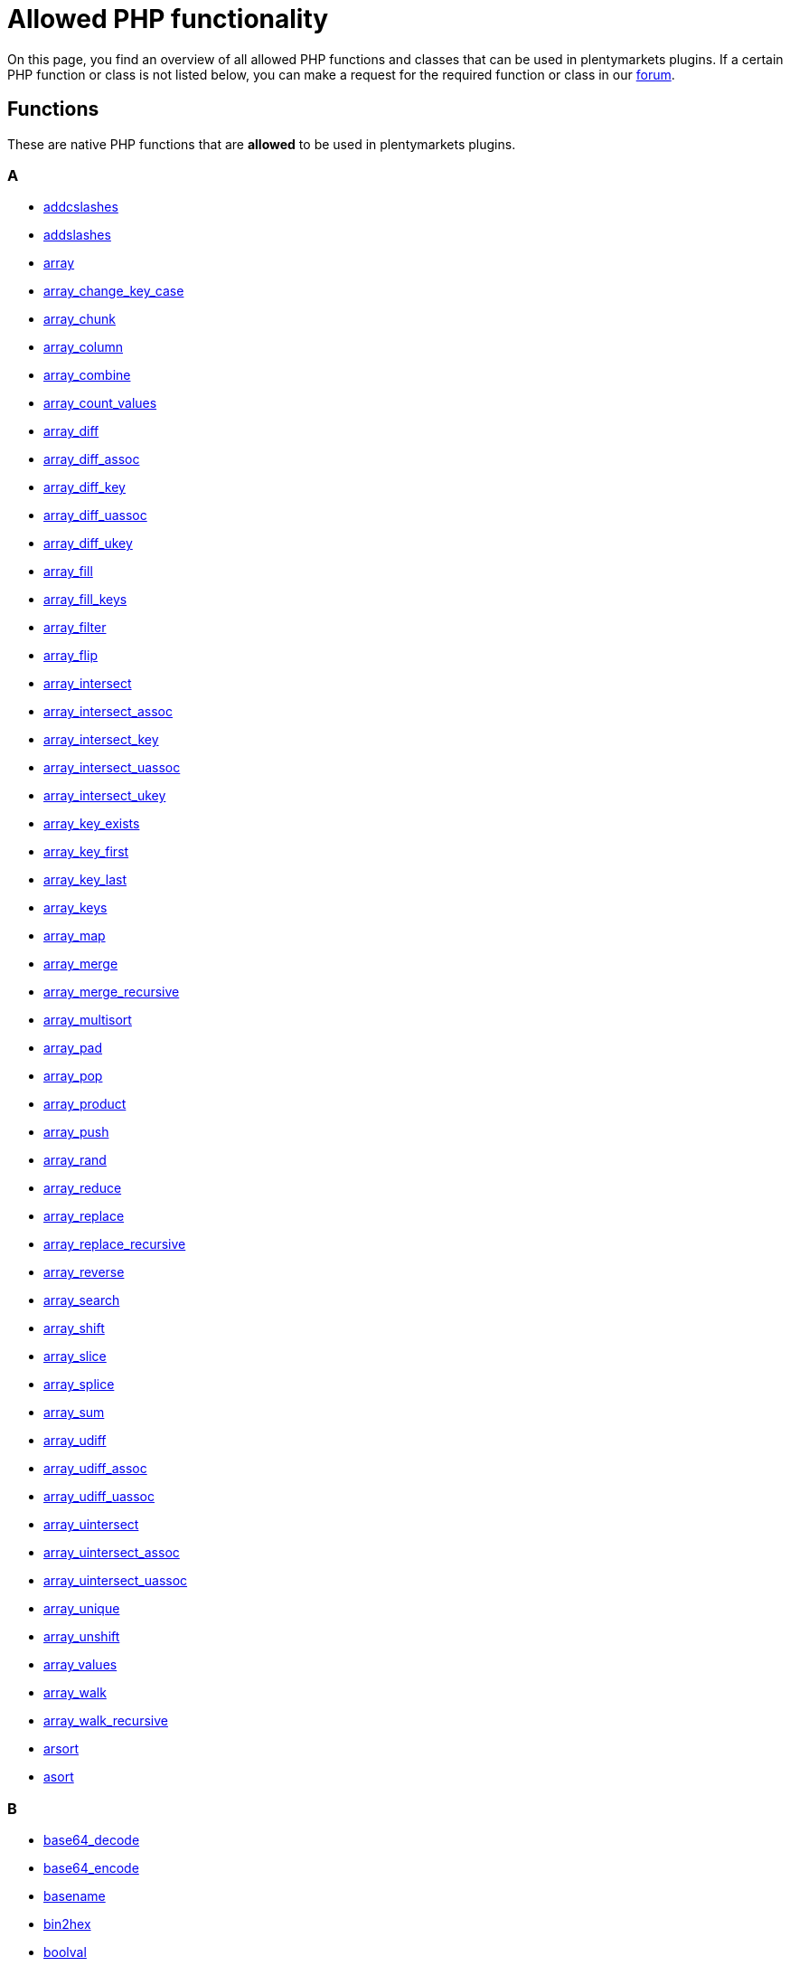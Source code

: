 = Allowed PHP functionality

On this page, you find an overview of all allowed PHP functions and classes that can be used in plentymarkets plugins. If a certain PHP function or class is not listed below, you can make a request for the required function or class in our link:https://forum.plentymarkets.com/c/plugin-entwicklung[forum^].

== Functions
These are native PHP functions that are *allowed* to be used in plentymarkets plugins.


=== A
* link:http://docs.php.net/manual/function.addcslashes.php[addcslashes^]
* link:http://docs.php.net/manual/function.addslashes.php[addslashes^]
* link:http://docs.php.net/manual/function.array.php[array^]
* link:http://docs.php.net/manual/function.array-change-key-case.php[array_change_key_case^]
* link:http://docs.php.net/manual/function.array-chunk.php[array_chunk^]
* link:http://docs.php.net/manual/function.array-column.php[array_column^]
* link:http://docs.php.net/manual/function.array-combine.php[array_combine^]
* link:http://docs.php.net/manual/function.array-count-values.php[array_count_values^]
* link:http://docs.php.net/manual/function.array-diff.php[array_diff^]
* link:http://docs.php.net/manual/function.array-diff-assoc.php[array_diff_assoc^]
* link:http://docs.php.net/manual/function.array-diff-key.php[array_diff_key^]
* link:http://docs.php.net/manual/function.array-diff-uassoc.php[array_diff_uassoc^]
* link:http://docs.php.net/manual/function.array-diff-ukey.php[array_diff_ukey^]
* link:http://docs.php.net/manual/function.array-fill.php[array_fill^]
* link:http://docs.php.net/manual/function.array-fill-keys.php[array_fill_keys^]
* link:http://docs.php.net/manual/function.array-filter.php[array_filter^]
* link:http://docs.php.net/manual/function.array-flip.php[array_flip^]
* link:http://docs.php.net/manual/function.array-intersect.php[array_intersect^]
* link:http://docs.php.net/manual/function.array-intersect-assoc.php[array_intersect_assoc^]
* link:http://docs.php.net/manual/function.array-intersect-key.php[array_intersect_key^]
* link:http://docs.php.net/manual/function.array-intersect-uassoc.php[array_intersect_uassoc^]
* link:http://docs.php.net/manual/function.array-intersect-ukey.php[array_intersect_ukey^]
* link:http://docs.php.net/manual/function.array-key-exists.php[array_key_exists^]
* link:http://docs.php.net/manual/function.array-key-first.php[array_key_first^]
* link:http://docs.php.net/manual/function.array-key-last.php[array_key_last^]
* link:http://docs.php.net/manual/function.array-keys.php[array_keys^]
* link:http://docs.php.net/manual/function.array-map.php[array_map^]
* link:http://docs.php.net/manual/function.array-merge.php[array_merge^]
* link:http://docs.php.net/manual/function.array-merge-recursive.php[array_merge_recursive^]
* link:http://docs.php.net/manual/function.array-multisort.php[array_multisort^]
* link:http://docs.php.net/manual/function.array-pad.php[array_pad^]
* link:http://docs.php.net/manual/function.array-pop.php[array_pop^]
* link:http://docs.php.net/manual/function.array-product.php[array_product^]
* link:http://docs.php.net/manual/function.array-push.php[array_push^]
* link:http://docs.php.net/manual/function.array-rand.php[array_rand^]
* link:http://docs.php.net/manual/function.array-reduce.php[array_reduce^]
* link:http://docs.php.net/manual/function.array-replace.php[array_replace^]
* link:http://docs.php.net/manual/function.array-replace-recursive.php[array_replace_recursive^]
* link:http://docs.php.net/manual/function.array-reverse.php[array_reverse^]
* link:http://docs.php.net/manual/function.array-search.php[array_search^]
* link:http://docs.php.net/manual/function.array-shift.php[array_shift^]
* link:http://docs.php.net/manual/function.array-slice.php[array_slice^]
* link:http://docs.php.net/manual/function.array-splice.php[array_splice^]
* link:http://docs.php.net/manual/function.array-sum.php[array_sum^]
* link:http://docs.php.net/manual/function.array-udiff.php[array_udiff^]
* link:http://docs.php.net/manual/function.array-udiff-assoc.php[array_udiff_assoc^]
* link:http://docs.php.net/manual/function.array-udiff-uassoc.php[array_udiff_uassoc^]
* link:http://docs.php.net/manual/function.array-uintersect.php[array_uintersect^]
* link:http://docs.php.net/manual/function.array-uintersect-assoc.php[array_uintersect_assoc^]
* link:http://docs.php.net/manual/function.array-uintersect-uassoc.php[array_uintersect_uassoc^]
* link:http://docs.php.net/manual/function.array-unique.php[array_unique^]
* link:http://docs.php.net/manual/function.array-unshift.php[array_unshift^]
* link:http://docs.php.net/manual/function.array-values.php[array_values^]
* link:http://docs.php.net/manual/function.array-walk.php[array_walk^]
* link:http://docs.php.net/manual/function.array-walk-recursive.php[array_walk_recursive^]
* link:http://docs.php.net/manual/function.arsort.php[arsort^]
* link:http://docs.php.net/manual/function.asort.php[asort^]

=== B
* link:http://docs.php.net/manual/function.base64-decode.php[base64_decode^]
* link:http://docs.php.net/manual/function.base64-encode.php[base64_encode^]
* link:http://docs.php.net/manual/function.basename.php[basename^]
* link:http://docs.php.net/manual/function.bin2hex.php[bin2hex^]
* link:http://docs.php.net/manual/function.boolval.php[boolval^]

=== C
* link:http://docs.php.net/manual/function.catch.php[catch^]
* link:http://docs.php.net/manual/function.ceil.php[ceil^]
* link:http://docs.php.net/manual/function.checkdate.php[checkdate^]
* link:http://docs.php.net/manual/function.chop.php[chop^]
* link:http://docs.php.net/manual/function.chr.php[chr^]
* link:http://docs.php.net/manual/function.chunk-split.php[chunk_split^]
* link:http://docs.php.net/manual/function.clone.php[clone^]
* link:http://docs.php.net/manual/function.compact.php[compact^]
* link:http://docs.php.net/manual/function.compact.php[compact^]
* link:http://docs.php.net/manual/function.count.php[count^]
* link:http://docs.php.net/manual/function.count-chars.php[count_chars^]
* link:http://docs.php.net/manual/function.crypt.php[crypt^]
* link:http://docs.php.net/manual/function.ctype-alnum.php[ctype_alnum^]
* link:http://docs.php.net/manual/function.ctype-alpha.php[ctype_alpha^]
* link:http://docs.php.net/manual/function.curl-close.php[curl_close^]
* link:http://docs.php.net/manual/function.curl-errno.php[curl_errno^]
* link:http://docs.php.net/manual/function.curl-error.php[curl_error^]
* link:http://docs.php.net/manual/function.curl-exec.php[curl_exec^]
* link:http://docs.php.net/manual/function.curl-getinfo.php[curl_getinfo^]
* link:http://docs.php.net/manual/function.curl-init.php[curl_init^]
* link:http://docs.php.net/manual/function.curl-multi-add-handle.php[curl_multi_add_handle^]
* link:http://docs.php.net/manual/function.curl-multi-close.php[curl_multi_close^]
* link:http://docs.php.net/manual/function.curl-multi-exec.php[curl_multi_exec^]
* link:http://docs.php.net/manual/function.curl-multi-getcontent.php[curl_multi_getcontent^]
* link:http://docs.php.net/manual/function.curl-multi-init.php[curl_multi_init^]
* link:http://docs.php.net/manual/function.curl-multi-remove-handle.php[curl_multi_remove_handle^]
* link:http://docs.php.net/manual/function.curl-setopt.php[curl_setopt^]
* link:http://docs.php.net/manual/function.curl-setopt-array.php[curl_setopt_array^]
* link:http://docs.php.net/manual/function.current.php[current^]

=== D
* link:http://docs.php.net/manual/function.date.php[date^]
* link:http://docs.php.net/manual/function.date-add.php[date_add^]
* link:http://docs.php.net/manual/function.date-create.php[date_create^]
* link:http://docs.php.net/manual/function.date-create-from-format.php[date_create_from_format^]
* link:http://docs.php.net/manual/function.date-diff.php[date_diff^]
* link:http://docs.php.net/manual/function.date-modify.php[date_modify^]
* link:http://docs.php.net/manual/function.date-sub.php[date_sub^]

=== E
* link:http://docs.php.net/manual/function.each.php[each^]
* link:http://docs.php.net/manual/function.easter-date.php[easter_date^]
* link:http://docs.php.net/manual/function.easter-days.php[easter_days^]
* link:http://docs.php.net/manual/function.elseif.php[elseif^]
* link:http://docs.php.net/manual/function.end.php[end^]
* link:http://docs.php.net/manual/function.exit.php[exit^]
* link:http://docs.php.net/manual/function.explode.php[explode^]
* link:http://docs.php.net/manual/function.extract.php[extract^]

=== F
* link:http://docs.php.net/manual/function.filter-var.php[filter_var^]
* link:http://docs.php.net/manual/function.filter-var-array.php[filter_var_array^]
* link:http://docs.php.net/manual/function.floatval.php[floatval^]
* link:http://docs.php.net/manual/function.floor.php[floor^]
* link:http://docs.php.net/manual/function.for.php[for^]
* link:http://docs.php.net/manual/function.foreach.php[foreach^]
* link:http://docs.php.net/manual/function.function-exists.php[function_exists^]

=== G
* link:http://docs.php.net/manual/function.get-class.php[get_class^]
* link:http://docs.php.net/manual/function.get-parent-class.php[get_parent_class^]
* link:http://docs.php.net/manual/function.getdate.php[getdate^]
* link:http://docs.php.net/manual/function.getimagesize.php[getimagesize^]
* link:http://docs.php.net/manual/function.gmdate.php[gmdate^]

=== H
* link:http://docs.php.net/manual/function.hash.php[hash^]
* link:http://docs.php.net/manual/function.hash-hmac.php[hash_hmac^]
* link:http://docs.php.net/manual/function.header.php[header^]
* link:http://docs.php.net/manual/function.hexdec.php[hexdec^]
* link:http://docs.php.net/manual/function.html-entity-decode.php[html_entity_decode^]
* link:http://docs.php.net/manual/function.htmlentities.php[htmlentities^]
* link:http://docs.php.net/manual/function.htmlspecialchars.php[htmlspecialchars^]
* link:http://docs.php.net/manual/function.http-build-query.php[http_build_query^]

=== I
* link:http://docs.php.net/manual/function.if.php[if^]
* link:http://docs.php.net/manual/function.implode.php[implode^]
* link:http://docs.php.net/manual/function.in-array.php[in_array^]
* link:http://docs.php.net/manual/function.intval.php[intval^]
* link:http://docs.php.net/manual/function.invariant.php[invariant^]
* link:http://docs.php.net/manual/function.is-array.php[is_array^]
* link:http://docs.php.net/manual/function.is-bool.php[is_bool^]
* link:http://docs.php.net/manual/function.is-float.php[is_float^]
* link:http://docs.php.net/manual/function.is-int.php[is_int^]
* link:http://docs.php.net/manual/function.is-null.php[is_null^]
* link:http://docs.php.net/manual/function.is-numeric.php[is_numeric^]
* link:http://docs.php.net/manual/function.is-object.php[is_object^]
* link:http://docs.php.net/manual/function.is-string.php[is_string^]
* link:http://docs.php.net/manual/function.isset.php[isset^]

=== J
* link:http://docs.php.net/manual/function.json-decode.php[json_decode^]
* link:http://docs.php.net/manual/function.json-encode.php[json_encode^]

=== K
* link:http://docs.php.net/manual/function.key.php[key^]
* link:http://docs.php.net/manual/function.key-exists.php[key_exists^]
* link:http://docs.php.net/manual/function.krsort.php[krsort^]
* link:http://docs.php.net/manual/function.ksort.php[ksort^]

=== L
* link:http://docs.php.net/manual/function.lcfirst.php[lcfirst^]
* link:http://docs.php.net/manual/function.levenshtein.php[levenshtein^]
* link:http://docs.php.net/manual/function.list.php[list^]
* link:http://docs.php.net/manual/function.list.php[list^]
* link:http://docs.php.net/manual/function.ltrim.php[ltrim^]

=== M
* link:http://docs.php.net/manual/function.max.php[max^]
* link:http://docs.php.net/manual/function.mb-check-encoding.php[mb_check_encoding^]
* link:http://docs.php.net/manual/function.mb-convert-encoding.php[mb_convert_encoding^]
* link:http://docs.php.net/manual/function.mb-detect-encoding.php[mb_detect_encoding^]
* link:http://docs.php.net/manual/function.mb-strcut.php[mb_strcut^]
* link:http://docs.php.net/manual/function.mb-strimwidth.php[mb_strimwidth^]
* link:http://docs.php.net/manual/function.mb-strlen.php[mb_strlen^]
* link:http://docs.php.net/manual/function.mb-strtolower.php[mb_strtolower^]
* link:http://docs.php.net/manual/function.mb-substr.php[mb_substr^]
* link:http://docs.php.net/manual/function.md5.php[md5^]
* link:http://docs.php.net/manual/function.microtime.php[microtime^]
* link:http://docs.php.net/manual/function.min.php[min^]
* link:http://docs.php.net/manual/function.mktime.php[mktime^]

=== N
* link:http://docs.php.net/manual/function.natcasesort.php[natcasesort^]
* link:http://docs.php.net/manual/function.natsort.php[natsort^]
* link:http://docs.php.net/manual/function.next.php[next^]
* link:http://docs.php.net/manual/function.nl2br.php[nl2br^]
* link:http://docs.php.net/manual/function.number-format.php[number_format^]
* link:http://docs.php.net/manual/function.numfmt-create.php[numfmt_create^]

=== O
* link:http://docs.php.net/manual/function.openssl-decrypt.php[openssl_decrypt^]
* link:http://docs.php.net/manual/function.openssl-encrypt.php[openssl_encrypt^]
* link:http://docs.php.net/manual/function.ord.php[ord^]

=== P
* link:http://docs.php.net/manual/function.parse-str.php[parse_str^]
* link:http://docs.php.net/manual/function.parse-url.php[parse_url^]
* link:http://docs.php.net/manual/function.pathinfo.php[pathinfo^]
* link:http://docs.php.net/manual/function.pos.php[pos^]
* link:http://docs.php.net/manual/function.pow.php[pow^]
* link:http://docs.php.net/manual/function.preg-match.php[preg_match^]
* link:http://docs.php.net/manual/function.preg-match-all.php[preg_match_all^]
* link:http://docs.php.net/manual/function.preg-replace.php[preg_replace^]
* link:http://docs.php.net/manual/function.preg-split.php[preg_split^]
* link:http://docs.php.net/manual/function.prev.php[prev^]
* link:http://docs.php.net/manual/function.property-exists.php[property_exists^]

=== Q
* link:http://docs.php.net/manual/function.quoted-printable-decode.php[quoted_printable_decode^]
* link:http://docs.php.net/manual/function.quoted-printable-encode.php[quoted_printable_encode^]

=== R
* link:http://docs.php.net/manual/function.rand.php[rand^]
* link:http://docs.php.net/manual/function.random-int.php[random_int^]
* link:http://docs.php.net/manual/function.range.php[range^]
* link:http://docs.php.net/manual/function.rawurldecode.php[rawurldecode^]
* link:http://docs.php.net/manual/function.rawurlencode.php[rawurlencode^]
* link:http://docs.php.net/manual/function.reset.php[reset^]
* link:http://docs.php.net/manual/function.return.php[return^]
* link:http://docs.php.net/manual/function.round.php[round^]
* link:http://docs.php.net/manual/function.rsort.php[rsort^]
* link:http://docs.php.net/manual/function.rtrim.php[rtrim^]

=== S
* link:http://docs.php.net/manual/function.setcookie.php[setcookie^]
* link:http://docs.php.net/manual/function.sha1.php[sha1^]
* link:http://docs.php.net/manual/function.shuffle.php[shuffle^]
* link:http://docs.php.net/manual/function.simplexml-load-string.php[simplexml_load_string^]
* link:http://docs.php.net/manual/function.sizeof.php[sizeof^]
* link:http://docs.php.net/manual/function.sleep.php[sleep^]
* link:http://docs.php.net/manual/function.sort.php[sort^]
* link:http://docs.php.net/manual/function.sprintf.php[sprintf^]
* link:http://docs.php.net/manual/function.sqrt.php[sqrt^]
* link:http://docs.php.net/manual/function.str-contains.php[str_contains^]
* link:http://docs.php.net/manual/function.str-getcsv.php[str_getcsv^]
* link:http://docs.php.net/manual/function.str-ireplace.php[str_ireplace^]
* link:http://docs.php.net/manual/function.str-pad.php[str_pad^]
* link:http://docs.php.net/manual/function.str-replace.php[str_replace^]
* link:http://docs.php.net/manual/function.str-split.php[str_split^]
* link:http://docs.php.net/manual/function.strcmp.php[strcmp^]
* link:http://docs.php.net/manual/function.strftime.php[strftime^]
* link:http://docs.php.net/manual/function.strip-tags.php[strip_tags^]
* link:http://docs.php.net/manual/function.stripos.php[stripos^]
* link:http://docs.php.net/manual/function.stripslashes.php[stripslashes^]
* link:http://docs.php.net/manual/function.strlen.php[strlen^]
* link:http://docs.php.net/manual/function.strnatcmp.php[strnatcmp^]
* link:http://docs.php.net/manual/function.strpos.php[strpos^]
* link:http://docs.php.net/manual/function.strrpos.php[strrpos^]
* link:http://docs.php.net/manual/function.strtolower.php[strtolower^]
* link:http://docs.php.net/manual/function.strtotime.php[strtotime^]
* link:http://docs.php.net/manual/function.strtoupper.php[strtoupper^]
* link:http://docs.php.net/manual/function.substr.php[substr^]
* link:http://docs.php.net/manual/function.substr-count.php[substr_count^]
* link:http://docs.php.net/manual/function.switch.php[switch^]

=== T
* link:http://docs.php.net/manual/function.time.php[time^]
* link:http://docs.php.net/manual/function.time.php[time^]
* link:http://docs.php.net/manual/function.trim.php[trim^]

=== U
* link:http://docs.php.net/manual/function.uasort.php[uasort^]
* link:http://docs.php.net/manual/function.ucfirst.php[ucfirst^]
* link:http://docs.php.net/manual/function.ucwords.php[ucwords^]
* link:http://docs.php.net/manual/function.uksort.php[uksort^]
* link:http://docs.php.net/manual/function.uniqid.php[uniqid^]
* link:http://docs.php.net/manual/function.unset.php[unset^]
* link:http://docs.php.net/manual/function.urldecode.php[urldecode^]
* link:http://docs.php.net/manual/function.urlencode.php[urlencode^]
* link:http://docs.php.net/manual/function.usleep.php[usleep^]
* link:http://docs.php.net/manual/function.usort.php[usort^]
* link:http://docs.php.net/manual/function.utf8-decode.php[utf8_decode^]
* link:http://docs.php.net/manual/function.utf8-encode.php[utf8_encode^]

=== W
* link:http://docs.php.net/manual/function.while.php[while^]
* link:http://docs.php.net/manual/function.wordwrap.php[wordwrap^]

== Classes
These are the native PHP classes that are *allowed* to be used in plentymarkets Plugins.


=== A
* link:http://docs.php.net/manual/class.appenditerator.php[AppendIterator^]
* link:http://docs.php.net/manual/class.arithmeticerror.php[ArithmeticError^]
* link:http://docs.php.net/manual/class.arrayiterator.php[ArrayIterator^]
* link:http://docs.php.net/manual/class.arrayobject.php[ArrayObject^]
* link:http://docs.php.net/manual/class.assertionerror.php[AssertionError^]

=== B
* link:http://docs.php.net/manual/class.badfunctioncallexception.php[BadFunctionCallException^]
* link:http://docs.php.net/manual/class.badmethodcallexception.php[BadMethodCallException^]

=== C
* link:http://docs.php.net/manual/class.cachingiterator.php[CachingIterator^]
* link:http://docs.php.net/manual/class.callbackfilteriterator.php[CallbackFilterIterator^]
* link:http://docs.php.net/manual/class.closedgeneratorexception.php[ClosedGeneratorException^]
* link:http://docs.php.net/manual/class.closure.php[Closure^]
* link:http://docs.php.net/manual/class.collator.php[Collator^]

=== D
* link:http://docs.php.net/manual/class.domattr.php[DOMAttr^]
* link:http://docs.php.net/manual/class.domcdatasection.php[DOMCdataSection^]
* link:http://docs.php.net/manual/class.domcharacterdata.php[DOMCharacterData^]
* link:http://docs.php.net/manual/class.domcomment.php[DOMComment^]
* link:http://docs.php.net/manual/class.domdocument.php[DOMDocument^]
* link:http://docs.php.net/manual/class.domdocumentfragment.php[DOMDocumentFragment^]
* link:http://docs.php.net/manual/class.domdocumenttype.php[DOMDocumentType^]
* link:http://docs.php.net/manual/class.domelement.php[DOMElement^]
* link:http://docs.php.net/manual/class.domentity.php[DOMEntity^]
* link:http://docs.php.net/manual/class.domentityreference.php[DOMEntityReference^]
* link:http://docs.php.net/manual/class.domexception.php[DOMException^]
* link:http://docs.php.net/manual/class.domimplementation.php[DOMImplementation^]
* link:http://docs.php.net/manual/class.domnamespacenode.php[DOMNameSpaceNode^]
* link:http://docs.php.net/manual/class.domnamednodemap.php[DOMNamedNodeMap^]
* link:http://docs.php.net/manual/class.domnode.php[DOMNode^]
* link:http://docs.php.net/manual/class.domnodelist.php[DOMNodeList^]
* link:http://docs.php.net/manual/class.domnotation.php[DOMNotation^]
* link:http://docs.php.net/manual/class.domprocessinginstruction.php[DOMProcessingInstruction^]
* link:http://docs.php.net/manual/class.domtext.php[DOMText^]
* link:http://docs.php.net/manual/class.domxpath.php[DOMXPath^]
* link:http://docs.php.net/manual/class.dateinterval.php[DateInterval^]
* link:http://docs.php.net/manual/class.dateperiod.php[DatePeriod^]
* link:http://docs.php.net/manual/class.datetime.php[DateTime^]
* link:http://docs.php.net/manual/class.datetimeimmutable.php[DateTimeImmutable^]
* link:http://docs.php.net/manual/class.datetimeinterface.php[DateTimeInterface^]
* link:http://docs.php.net/manual/class.datetimezone.php[DateTimeZone^]
* link:http://docs.php.net/manual/class.divisionbyzeroerror.php[DivisionByZeroError^]
* link:http://docs.php.net/manual/class.domainexception.php[DomainException^]

=== E
* link:http://docs.php.net/manual/class.emptyiterator.php[EmptyIterator^]
* link:http://docs.php.net/manual/class.error.php[Error^]
* link:http://docs.php.net/manual/class.errorexception.php[ErrorException^]
* link:http://docs.php.net/manual/class.exception.php[Exception^]

=== F
* link:http://docs.php.net/manual/class.filteriterator.php[FilterIterator^]

=== G
* link:http://docs.php.net/manual/class.generator.php[Generator^]

=== I
* link:http://docs.php.net/manual/class.imagick.php[Imagick^]
* link:http://docs.php.net/manual/class.imagickdraw.php[ImagickDraw^]
* link:http://docs.php.net/manual/class.imagickdrawexception.php[ImagickDrawException^]
* link:http://docs.php.net/manual/class.imagickexception.php[ImagickException^]
* link:http://docs.php.net/manual/class.imagickkernel.php[ImagickKernel^]
* link:http://docs.php.net/manual/class.imagickkernelexception.php[ImagickKernelException^]
* link:http://docs.php.net/manual/class.imagickpixel.php[ImagickPixel^]
* link:http://docs.php.net/manual/class.imagickpixelexception.php[ImagickPixelException^]
* link:http://docs.php.net/manual/class.imagickpixeliterator.php[ImagickPixelIterator^]
* link:http://docs.php.net/manual/class.imagickpixeliteratorexception.php[ImagickPixelIteratorException^]
* link:http://docs.php.net/manual/class.infiniteiterator.php[InfiniteIterator^]
* link:http://docs.php.net/manual/class.intlbreakiterator.php[IntlBreakIterator^]
* link:http://docs.php.net/manual/class.intlcalendar.php[IntlCalendar^]
* link:http://docs.php.net/manual/class.intlchar.php[IntlChar^]
* link:http://docs.php.net/manual/class.intlcodepointbreakiterator.php[IntlCodePointBreakIterator^]
* link:http://docs.php.net/manual/class.intldateformatter.php[IntlDateFormatter^]
* link:http://docs.php.net/manual/class.intlexception.php[IntlException^]
* link:http://docs.php.net/manual/class.intlgregoriancalendar.php[IntlGregorianCalendar^]
* link:http://docs.php.net/manual/class.intliterator.php[IntlIterator^]
* link:http://docs.php.net/manual/class.intlpartsiterator.php[IntlPartsIterator^]
* link:http://docs.php.net/manual/class.intlrulebasedbreakiterator.php[IntlRuleBasedBreakIterator^]
* link:http://docs.php.net/manual/class.intltimezone.php[IntlTimeZone^]
* link:http://docs.php.net/manual/class.invalidargumentexception.php[InvalidArgumentException^]
* link:http://docs.php.net/manual/class.iteratoriterator.php[IteratorIterator^]

=== L
* link:http://docs.php.net/manual/class.lengthexception.php[LengthException^]
* link:http://docs.php.net/manual/class.libxmlerror.php[LibXMLError^]
* link:http://docs.php.net/manual/class.limititerator.php[LimitIterator^]
* link:http://docs.php.net/manual/class.locale.php[Locale^]
* link:http://docs.php.net/manual/class.logicexception.php[LogicException^]

=== M
* link:http://docs.php.net/manual/class.messageformatter.php[MessageFormatter^]
* link:http://docs.php.net/manual/class.multipleiterator.php[MultipleIterator^]

=== N
* link:http://docs.php.net/manual/class.norewinditerator.php[NoRewindIterator^]
* link:http://docs.php.net/manual/class.normalizer.php[Normalizer^]
* link:http://docs.php.net/manual/class.numberformatter.php[NumberFormatter^]

=== O
* link:http://docs.php.net/manual/class.outofboundsexception.php[OutOfBoundsException^]
* link:http://docs.php.net/manual/class.outofrangeexception.php[OutOfRangeException^]
* link:http://docs.php.net/manual/class.overflowexception.php[OverflowException^]

=== P
* link:http://docs.php.net/manual/class.parentiterator.php[ParentIterator^]
* link:http://docs.php.net/manual/class.parseerror.php[ParseError^]
* link:http://docs.php.net/manual/class.phar.php[Phar^]
* link:http://docs.php.net/manual/class.phardata.php[PharData^]
* link:http://docs.php.net/manual/class.pharexception.php[PharException^]
* link:http://docs.php.net/manual/class.pharfileinfo.php[PharFileInfo^]

=== R
* link:http://docs.php.net/manual/class.rangeexception.php[RangeException^]
* link:http://docs.php.net/manual/class.recursivearrayiterator.php[RecursiveArrayIterator^]
* link:http://docs.php.net/manual/class.recursivecachingiterator.php[RecursiveCachingIterator^]
* link:http://docs.php.net/manual/class.recursivecallbackfilteriterator.php[RecursiveCallbackFilterIterator^]
* link:http://docs.php.net/manual/class.recursivefilteriterator.php[RecursiveFilterIterator^]
* link:http://docs.php.net/manual/class.recursiveiteratoriterator.php[RecursiveIteratorIterator^]
* link:http://docs.php.net/manual/class.recursiveregexiterator.php[RecursiveRegexIterator^]
* link:http://docs.php.net/manual/class.recursivetreeiterator.php[RecursiveTreeIterator^]
* link:http://docs.php.net/manual/class.redis.php[Redis^]
* link:http://docs.php.net/manual/class.redisarray.php[RedisArray^]
* link:http://docs.php.net/manual/class.rediscluster.php[RedisCluster^]
* link:http://docs.php.net/manual/class.redisclusterexception.php[RedisClusterException^]
* link:http://docs.php.net/manual/class.redisexception.php[RedisException^]
* link:http://docs.php.net/manual/class.regexiterator.php[RegexIterator^]
* link:http://docs.php.net/manual/class.resourcebundle.php[ResourceBundle^]
* link:http://docs.php.net/manual/class.runtimeexception.php[RuntimeException^]

=== S
* link:http://docs.php.net/manual/class.sqlite3.php[SQLite3^]
* link:http://docs.php.net/manual/class.sqlite3result.php[SQLite3Result^]
* link:http://docs.php.net/manual/class.sqlite3stmt.php[SQLite3Stmt^]
* link:http://docs.php.net/manual/class.sessionhandler.php[SessionHandler^]
* link:http://docs.php.net/manual/class.simplexmlelement.php[SimpleXMLElement^]
* link:http://docs.php.net/manual/class.simplexmliterator.php[SimpleXMLIterator^]
* link:http://docs.php.net/manual/class.soapclient.php[SoapClient^]
* link:http://docs.php.net/manual/class.soapfault.php[SoapFault^]
* link:http://docs.php.net/manual/class.soapheader.php[SoapHeader^]
* link:http://docs.php.net/manual/class.soapparam.php[SoapParam^]
* link:http://docs.php.net/manual/class.soapserver.php[SoapServer^]
* link:http://docs.php.net/manual/class.soapvar.php[SoapVar^]
* link:http://docs.php.net/manual/class.spldoublylinkedlist.php[SplDoublyLinkedList^]
* link:http://docs.php.net/manual/class.splfixedarray.php[SplFixedArray^]
* link:http://docs.php.net/manual/class.splheap.php[SplHeap^]
* link:http://docs.php.net/manual/class.splmaxheap.php[SplMaxHeap^]
* link:http://docs.php.net/manual/class.splminheap.php[SplMinHeap^]
* link:http://docs.php.net/manual/class.splobjectstorage.php[SplObjectStorage^]
* link:http://docs.php.net/manual/class.splpriorityqueue.php[SplPriorityQueue^]
* link:http://docs.php.net/manual/class.splqueue.php[SplQueue^]
* link:http://docs.php.net/manual/class.splstack.php[SplStack^]
* link:http://docs.php.net/manual/class.spoofchecker.php[Spoofchecker^]
* link:http://docs.php.net/manual/class.stdclass.php[stdClass^]

=== T
* link:http://docs.php.net/manual/class.throwable.php[Throwable^]
* link:http://docs.php.net/manual/class.transliterator.php[Transliterator^]
* link:http://docs.php.net/manual/class.typeerror.php[TypeError^]

=== U
* link:http://docs.php.net/manual/class.uconverter.php[UConverter^]
* link:http://docs.php.net/manual/class.underflowexception.php[UnderflowException^]
* link:http://docs.php.net/manual/class.unexpectedvalueexception.php[UnexpectedValueException^]

=== X
* link:http://docs.php.net/manual/class.xmlreader.php[XMLReader^]
* link:http://docs.php.net/manual/class.xmlwriter.php[XMLWriter^]
* link:http://docs.php.net/manual/class.xsltprocessor.php[XSLTProcessor^]

=== Z
* link:http://docs.php.net/manual/class.ziparchive.php[ZipArchive^]
